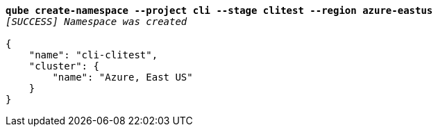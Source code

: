 [listing,subs="+macros,+quotes"]
----
*qube create-namespace --project cli --stage clitest --region azure-eastus*
_[SUCCESS] Namespace was created_

{
    "name": "cli-clitest",
    "cluster": {
        "name": "Azure, East US"
    }
}
----
